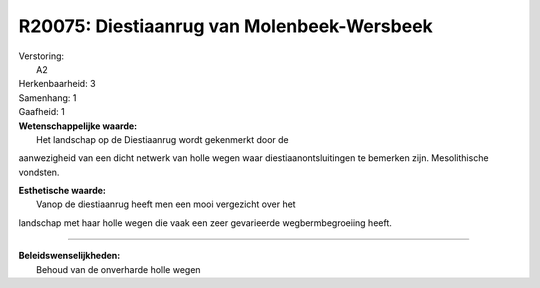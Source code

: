 R20075: Diestiaanrug van Molenbeek-Wersbeek
===========================================

| Verstoring:
|  A2

| Herkenbaarheid: 3

| Samenhang: 1

| Gaafheid: 1

| **Wetenschappelijke waarde:**
|  Het landschap op de Diestiaanrug wordt gekenmerkt door de
aanwezigheid van een dicht netwerk van holle wegen waar
diestiaanontsluitingen te bemerken zijn. Mesolithische vondsten.

| **Esthetische waarde:**
|  Vanop de diestiaanrug heeft men een mooi vergezicht over het
landschap met haar holle wegen die vaak een zeer gevarieerde
wegbermbegroeiing heeft.

--------------

| **Beleidswenselijkheden:**
|  Behoud van de onverharde holle wegen
